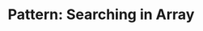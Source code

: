 :PROPERTIES:
:ID:       12D16A10-EB7A-4EF8-A0E8-91B5EE694582
:END:
#+TITLE: Pattern: Searching in Array
